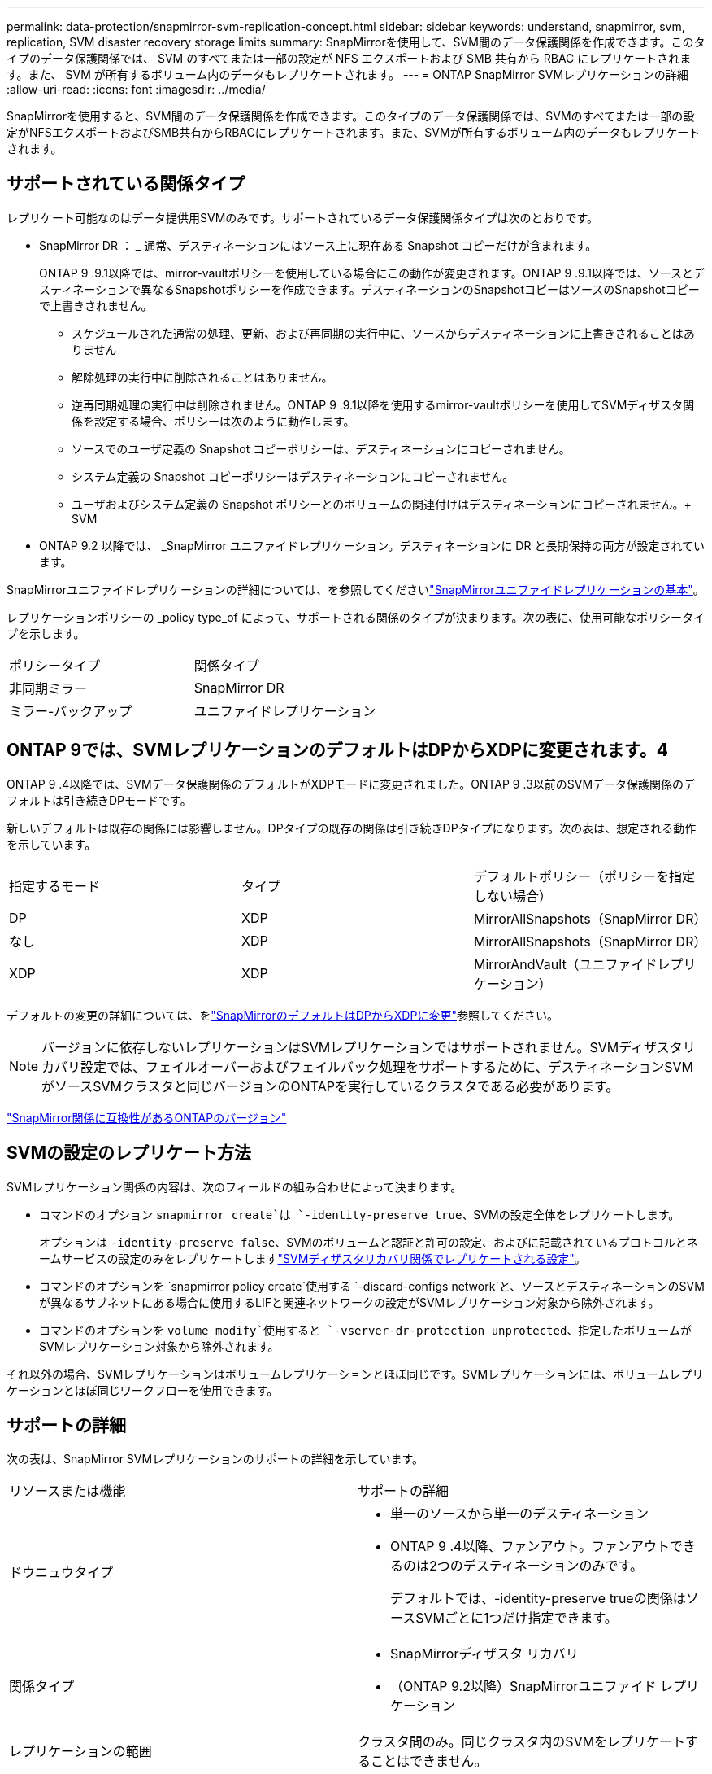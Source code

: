 ---
permalink: data-protection/snapmirror-svm-replication-concept.html 
sidebar: sidebar 
keywords: understand, snapmirror, svm, replication, SVM disaster recovery storage limits 
summary: SnapMirrorを使用して、SVM間のデータ保護関係を作成できます。このタイプのデータ保護関係では、 SVM のすべてまたは一部の設定が NFS エクスポートおよび SMB 共有から RBAC にレプリケートされます。また、 SVM が所有するボリューム内のデータもレプリケートされます。 
---
= ONTAP SnapMirror SVMレプリケーションの詳細
:allow-uri-read: 
:icons: font
:imagesdir: ../media/


[role="lead"]
SnapMirrorを使用すると、SVM間のデータ保護関係を作成できます。このタイプのデータ保護関係では、SVMのすべてまたは一部の設定がNFSエクスポートおよびSMB共有からRBACにレプリケートされます。また、SVMが所有するボリューム内のデータもレプリケートされます。



== サポートされている関係タイプ

レプリケート可能なのはデータ提供用SVMのみです。サポートされているデータ保護関係タイプは次のとおりです。

* SnapMirror DR ： _ 通常、デスティネーションにはソース上に現在ある Snapshot コピーだけが含まれます。
+
ONTAP 9 .9.1以降では、mirror-vaultポリシーを使用している場合にこの動作が変更されます。ONTAP 9 .9.1以降では、ソースとデスティネーションで異なるSnapshotポリシーを作成できます。デスティネーションのSnapshotコピーはソースのSnapshotコピーで上書きされません。

+
** スケジュールされた通常の処理、更新、および再同期の実行中に、ソースからデスティネーションに上書きされることはありません
** 解除処理の実行中に削除されることはありません。
** 逆再同期処理の実行中は削除されません。ONTAP 9 .9.1以降を使用するmirror-vaultポリシーを使用してSVMディザスタ関係を設定する場合、ポリシーは次のように動作します。
** ソースでのユーザ定義の Snapshot コピーポリシーは、デスティネーションにコピーされません。
** システム定義の Snapshot コピーポリシーはデスティネーションにコピーされません。
** ユーザおよびシステム定義の Snapshot ポリシーとのボリュームの関連付けはデスティネーションにコピーされません。+ SVM


* ONTAP 9.2 以降では、 _SnapMirror ユニファイドレプリケーション。デスティネーションに DR と長期保持の両方が設定されています。


SnapMirrorユニファイドレプリケーションの詳細については、を参照してくださいlink:snapmirror-unified-replication-concept.html["SnapMirrorユニファイドレプリケーションの基本"]。

レプリケーションポリシーの _policy type_of によって、サポートされる関係のタイプが決まります。次の表に、使用可能なポリシータイプを示します。

[cols="2*"]
|===


| ポリシータイプ | 関係タイプ 


 a| 
非同期ミラー
 a| 
SnapMirror DR



 a| 
ミラー-バックアップ
 a| 
ユニファイドレプリケーション

|===


== ONTAP 9では、SVMレプリケーションのデフォルトはDPからXDPに変更されます。4

ONTAP 9 .4以降では、SVMデータ保護関係のデフォルトがXDPモードに変更されました。ONTAP 9 .3以前のSVMデータ保護関係のデフォルトは引き続きDPモードです。

新しいデフォルトは既存の関係には影響しません。DPタイプの既存の関係は引き続きDPタイプになります。次の表は、想定される動作を示しています。

[cols="3*"]
|===


| 指定するモード | タイプ | デフォルトポリシー（ポリシーを指定しない場合） 


 a| 
DP
 a| 
XDP
 a| 
MirrorAllSnapshots（SnapMirror DR）



 a| 
なし
 a| 
XDP
 a| 
MirrorAllSnapshots（SnapMirror DR）



 a| 
XDP
 a| 
XDP
 a| 
MirrorAndVault（ユニファイドレプリケーション）

|===
デフォルトの変更の詳細については、をlink:version-flexible-snapmirror-default-concept.html["SnapMirrorのデフォルトはDPからXDPに変更"]参照してください。

[NOTE]
====
バージョンに依存しないレプリケーションはSVMレプリケーションではサポートされません。SVMディザスタリカバリ設定では、フェイルオーバーおよびフェイルバック処理をサポートするために、デスティネーションSVMがソースSVMクラスタと同じバージョンのONTAPを実行しているクラスタである必要があります。

====
link:compatible-ontap-versions-snapmirror-concept.html["SnapMirror関係に互換性があるONTAPのバージョン"]



== SVMの設定のレプリケート方法

SVMレプリケーション関係の内容は、次のフィールドの組み合わせによって決まります。

* コマンドのオプション `snapmirror create`は `-identity-preserve true`、SVMの設定全体をレプリケートします。
+
オプションは `-identity-preserve false`、SVMのボリュームと認証と許可の設定、およびに記載されているプロトコルとネームサービスの設定のみをレプリケートしますlink:snapmirror-svm-replication-concept.html#configurations-replicated-in-svm-disaster-recovery-relationships["SVMディザスタリカバリ関係でレプリケートされる設定"]。

* コマンドのオプションを `snapmirror policy create`使用する `-discard-configs network`と、ソースとデスティネーションのSVMが異なるサブネットにある場合に使用するLIFと関連ネットワークの設定がSVMレプリケーション対象から除外されます。
* コマンドのオプションを `volume modify`使用すると `-vserver-dr-protection unprotected`、指定したボリュームがSVMレプリケーション対象から除外されます。


それ以外の場合、SVMレプリケーションはボリュームレプリケーションとほぼ同じです。SVMレプリケーションには、ボリュームレプリケーションとほぼ同じワークフローを使用できます。



== サポートの詳細

次の表は、SnapMirror SVMレプリケーションのサポートの詳細を示しています。

[cols="2*"]
|===


| リソースまたは機能 | サポートの詳細 


 a| 
ドウニュウタイプ
 a| 
* 単一のソースから単一のデスティネーション
* ONTAP 9 .4以降、ファンアウト。ファンアウトできるのは2つのデスティネーションのみです。
+
デフォルトでは、-identity-preserve trueの関係はソースSVMごとに1つだけ指定できます。





 a| 
関係タイプ
 a| 
* SnapMirrorディザスタ リカバリ
* （ONTAP 9.2以降）SnapMirrorユニファイド レプリケーション




 a| 
レプリケーションの範囲
 a| 
クラスタ間のみ。同じクラスタ内のSVMをレプリケートすることはできません。



 a| 
自律型ランサムウェア対策
 a| 
* ONTAP 9.12.1以降でサポート。詳細については、を参照してください link:../anti-ransomware/index.html["自律型ランサムウェア対策"]。




 a| 
整合グループの非同期サポート
 a| 
ONTAP 9 14.1以降では、整合グループが存在する場合に、SVMディザスタリカバリ関係が最大32個サポートされます。詳細については、およびを参照してください link:../consistency-groups/protect-task.html["整合グループの保護"] link:../consistency-groups/limits.html["整合グループの制限"] 。



 a| 
FabricPool
 a| 
FabricPools .6以降では、SnapMirror ONTAP 9レプリケーションがサポートされます。



 a| 
MetroCluster
 a| 
ONTAP 9.11.1以降では、MetroCluster構成内のSVMディザスタ リカバリ関係のソースとデスティネーション両方を、追加のSVMディザスタ リカバリ構成のソースにすることができます。

ONTAP 9.5以降のMetroCluster構成では、SnapMirror SVMレプリケーションがサポートされます。

* ONTAP 9.10.Xより前のリリースでは、MetroCluster構成をSVMディザスタ リカバリ関係のデスティネーションにすることはできません。
* ONTAP 9 .10.1以降のリリースでは、MetroCluster構成を移行目的でのみSVMディザスタリカバリ関係のデスティネーションにすることができます。この構成は、に記載されている必要なすべての要件を満たしている必要があります https://www.netapp.com/pdf.html?item=/media/83785-tr-4966.pdf["TR-4966：『Migrating a SVM into a MetroCluster 解決策』"^]。
* SVMディザスタリカバリ関係のソースとして使用できるのは、MetroCluster構成のアクティブなSVMだけです。
+
スイッチオーバー前の同期元のSVMと、スイッチオーバー後の同期先のSVMがソースになります。

* MetroCluster構成が安定した状態のときはMetroClusterの同期先のSVMがオンラインでないため、同期先のSVMをSVMディザスタリカバリ関係のソースにすることはできません。
* 同期元のSVMがSVMディザスタリカバリ関係のソースである場合は、ソースのSVMディザスタリカバリ関係の情報がMetroClusterパートナーにレプリケートされます。
* スイッチオーバーおよびスイッチバックの処理中に、SVMディザスタリカバリデスティネーションへのレプリケーションが失敗することがあります。
+
ただし、スイッチオーバーまたはスイッチバックのプロセスが完了すると、SVMディザスタリカバリの次回のスケジュールされた更新は成功します。





 a| 
整合グループ
 a| 
ONTAP 9 14.1以降でサポートされています。詳細については、を参照してください xref:../consistency-groups/protect-task.html[整合グループの保護]。



 a| 
ONTAP S3
 a| 
SVMディザスタ リカバリではサポートされません。



 a| 
SnapMirror Synchronous
 a| 
SVMディザスタ リカバリではサポートされません。



 a| 
バージョンに依存しない
 a| 
サポートされません。



 a| 
ボリューム暗号化
 a| 
* ソースで暗号化されたボリュームがデスティネーションで暗号化されます。
* オンボード キー マネージャまたはKMIPサーバをデスティネーションで設定する必要があります。
* 新しい暗号化キーはデスティネーションで生成されます。
* ボリューム暗号化をサポートするノードがデスティネーションに含まれていない場合、レプリケーションは成功しますが、デスティネーション ボリュームは暗号化されません。


|===


== SVMディザスタリカバリ関係でレプリケートされる設定

次の表に、オプションと `snapmirror policy create -discard-configs network`オプションの相互作用を示し `snapmirror create -identity-preserve`ます。

[cols="5*"]
|===


2+| レプリケートされる設定 2+| `*‑identity‑preserve true*` | `*‑identity‑preserve false*` 


|  |  | *設定されていないポリシー `-discard-configs network`* | *セット付きポリシー `-discard-configs network`* |  


 a| 
ネットワーク
 a| 
NAS LIF
 a| 
〇
 a| 
いいえ
 a| 
いいえ



 a| 
LIFのKerberos設定
 a| 
〇
 a| 
いいえ
 a| 
いいえ



 a| 
SAN LIF
 a| 
いいえ
 a| 
いいえ
 a| 
いいえ



 a| 
ファイアウォールポリシー
 a| 
〇
 a| 
〇
 a| 
いいえ



 a| 
サービスポリシー
 a| 
〇
 a| 
〇
 a| 
いいえ



 a| 
ルート
 a| 
〇
 a| 
いいえ
 a| 
いいえ



 a| 
ブロードキャストドメイン
 a| 
いいえ
 a| 
いいえ
 a| 
いいえ



 a| 
サブネット
 a| 
いいえ
 a| 
いいえ
 a| 
いいえ



 a| 
IPspace
 a| 
いいえ
 a| 
いいえ
 a| 
いいえ



 a| 
SMB
 a| 
SMB サーバ
 a| 
〇
 a| 
〇
 a| 
いいえ



 a| 
ローカルグループとローカルユーザ
 a| 
〇
 a| 
〇
 a| 
〇



 a| 
権限
 a| 
〇
 a| 
〇
 a| 
〇



 a| 
シャドウコピー
 a| 
〇
 a| 
〇
 a| 
〇



 a| 
BranchCache
 a| 
〇
 a| 
〇
 a| 
〇



 a| 
サーバオプション
 a| 
〇
 a| 
〇
 a| 
〇



 a| 
サーバセキュリティ
 a| 
〇
 a| 
〇
 a| 
いいえ



 a| 
ホームディレクトリ、共有
 a| 
〇
 a| 
〇
 a| 
〇



 a| 
シンボリックリンク
 a| 
〇
 a| 
〇
 a| 
〇



 a| 
FPolicyポリシー、fsecurityポリシー、およびfsecurity NTFS
 a| 
〇
 a| 
〇
 a| 
〇



 a| 
ネームマッピングとグループマッピング
 a| 
〇
 a| 
〇
 a| 
〇



 a| 
監査情報
 a| 
〇
 a| 
〇
 a| 
〇



 a| 
NFS
 a| 
エクスポートポリシー
 a| 
〇
 a| 
〇
 a| 
いいえ



 a| 
エクスポートポリシールール
 a| 
〇
 a| 
〇
 a| 
いいえ



 a| 
NFSサーバ
 a| 
〇
 a| 
〇
 a| 
いいえ



 a| 
RBAC
 a| 
セキュリティ証明書
 a| 
〇
 a| 
〇
 a| 
いいえ



 a| 
ログインユーザ、公開鍵、ロール、およびロールの設定
 a| 
〇
 a| 
〇
 a| 
〇



 a| 
SSL
 a| 
〇
 a| 
〇
 a| 
いいえ



 a| 
ネームサービス
 a| 
DNSおよびDNSホスト
 a| 
〇
 a| 
〇
 a| 
いいえ



 a| 
UNIXユーザおよびUNIXグループ
 a| 
〇
 a| 
〇
 a| 
〇



 a| 
Kerberos RealmとKerberosキーブロック
 a| 
〇
 a| 
〇
 a| 
いいえ



 a| 
LDAPおよびLDAPクライアント
 a| 
〇
 a| 
〇
 a| 
いいえ



 a| 
ネットグループ
 a| 
〇
 a| 
〇
 a| 
いいえ



 a| 
NIS
 a| 
〇
 a| 
〇
 a| 
いいえ



 a| 
WebおよびWebアクセス
 a| 
〇
 a| 
〇
 a| 
いいえ



 a| 
ボリューム
 a| 
オブジェクト
 a| 
〇
 a| 
〇
 a| 
〇



 a| 
SnapshotコピーとSnapshotポリシー
 a| 
〇
 a| 
〇
 a| 
〇



 a| 
自動削除ポリシー
 a| 
いいえ
 a| 
いいえ
 a| 
いいえ



 a| 
効率化ポリシー
 a| 
〇
 a| 
〇
 a| 
〇



 a| 
クォータポリシーとクォータポリシールール
 a| 
〇
 a| 
〇
 a| 
〇



 a| 
リカハリキユウ
 a| 
〇
 a| 
〇
 a| 
〇



 a| 
ルートボリューム
 a| 
ネームスペース
 a| 
〇
 a| 
〇
 a| 
〇



 a| 
ユーザデータ
 a| 
いいえ
 a| 
いいえ
 a| 
いいえ



 a| 
qtree
 a| 
いいえ
 a| 
いいえ
 a| 
いいえ



 a| 
クォータ
 a| 
いいえ
 a| 
いいえ
 a| 
いいえ



 a| 
ファイルレベルのQoS
 a| 
いいえ
 a| 
いいえ
 a| 
いいえ



 a| 
属性：ルートボリュームの状態、スペースギャランティ、サイズ、オートサイズ、およびファイル総数
 a| 
いいえ
 a| 
いいえ
 a| 
いいえ



 a| 
ストレージQoS
 a| 
QoSポリシーグループ
 a| 
〇
 a| 
〇
 a| 
〇



 a| 
ファイバチャネル（FC）
 a| 
いいえ
 a| 
いいえ
 a| 
いいえ



 a| 
iSCSI
 a| 
いいえ
 a| 
いいえ
 a| 
いいえ



 a| 
LUN
 a| 
オブジェクト
 a| 
〇
 a| 
〇
 a| 
〇



 a| 
igroup
 a| 
いいえ
 a| 
いいえ
 a| 
いいえ



 a| 
ポートセット
 a| 
いいえ
 a| 
いいえ
 a| 
いいえ



 a| 
シリアル番号
 a| 
いいえ
 a| 
いいえ
 a| 
いいえ



 a| 
SNMP
 a| 
v3ユーザ
 a| 
〇
 a| 
〇
 a| 
いいえ

|===


== SVMディザスタリカバリのストレージ制限

次の表に、ストレージオブジェクトごとにサポートされる推奨されるボリュームおよびSVMディザスタリカバリ関係の最大数を示します。制限は多くの場合プラットフォームに依存することに注意してください。特定の構成の制限については、を参照してlink:https://hwu.netapp.com/["Hardware Universe"^]ください。

[cols="2*"]
|===


| ストレージオブジェクト | 制限 


 a| 
SVM
 a| 
300個のフレキシブルボリューム



 a| 
HAペア
 a| 
フレキシブルボリューム×1、000



 a| 
クラスタ
 a| 
128個のSVMディザスタ関係

|===